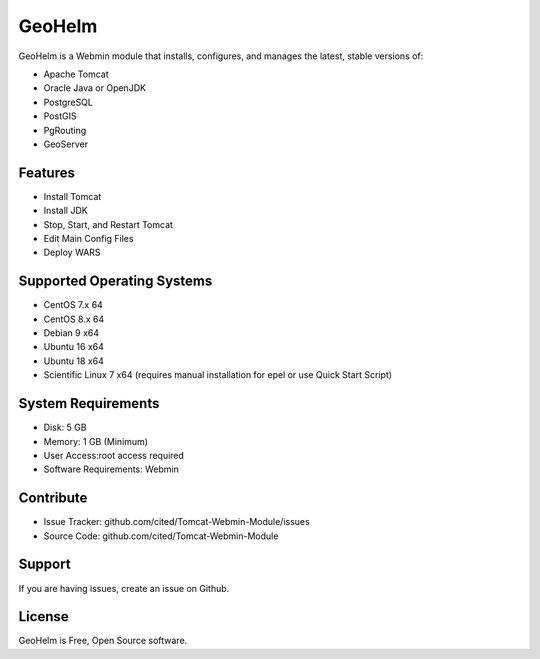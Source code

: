 GeoHelm
===========================

GeoHelm is a Webmin module that installs, configures, and manages the latest, stable versions of:

- Apache Tomcat
- Oracle Java or OpenJDK
- PostgreSQL
- PostGIS
- PgRouting
- GeoServer

Features
--------

- Install Tomcat
- Install JDK
- Stop, Start, and Restart Tomcat
- Edit Main Config Files
- Deploy WARS

Supported Operating Systems
--------------------------

- CentOS 7.x 64
- CentOS 8.x 64
- Debian 9 x64
- Ubuntu 16 x64
- Ubuntu 18 x64
- Scientific Linux 7 x64 (requires manual installation for epel or use Quick Start Script)


System Requirements
-------------------

- Disk: 5 GB
- Memory: 1 GB (Minimum)
- User Access:root access required
- Software Requirements: Webmin

Contribute
----------

- Issue Tracker: github.com/cited/Tomcat-Webmin-Module/issues
- Source Code: github.com/cited/Tomcat-Webmin-Module

Support
-------

If you are having issues, create an issue on Github.


License
-------

GeoHelm is Free, Open Source software.

